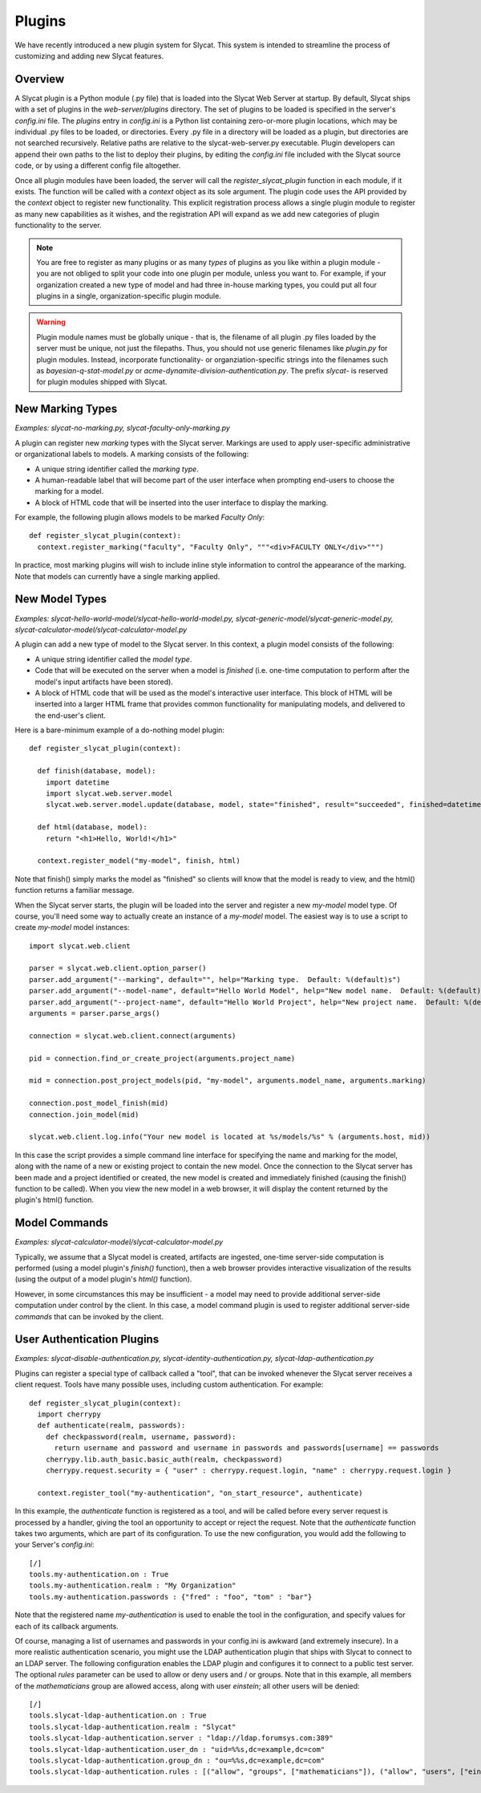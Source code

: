 .. _plugins:

Plugins
=======

We have recently introduced a new plugin system for Slycat.  This system is
intended to streamline the process of customizing and adding new Slycat
features.

Overview
--------

A Slycat plugin is a Python module (.py file) that is loaded into the Slycat Web
Server at startup.  By default, Slycat ships with a set of plugins in the
`web-server/plugins` directory.  The set of plugins to be loaded is specified
in the server's `config.ini` file.  The `plugins` entry in `config.ini` is a
Python list containing zero-or-more plugin locations, which may be individual
.py files to be loaded, or directories.  Every .py file in a directory will be
loaded as a plugin, but directories are not searched recursively. Relative
paths are relative to the slycat-web-server.py executable.  Plugin developers
can append their own paths to the list to deploy their plugins, by editing the
`config.ini` file included with the Slycat source code, or by using a different
config file altogether.

Once all plugin modules have been loaded, the server will call the
`register_slycat_plugin` function in each module, if it exists.  The function
will be called with a `context` object as its sole argument.  The plugin code
uses the API provided by the `context` object to register new functionality.
This explicit registration process allows a single plugin module to register as
many new capabilities as it wishes, and the registration API will expand as we
add new categories of plugin functionality to the server.

.. NOTE::

  You are free to register as many plugins or as many *types* of plugins as you
  like within a plugin module - you are not obliged to split your code into one
  plugin per module, unless you want to.  For example, if your organization
  created a new type of model and had three in-house marking types, you could
  put all four plugins in a single, organization-specific plugin module.

.. WARNING::

  Plugin module names must be globally unique - that is, the filename of all
  plugin .py files loaded by the server must be unique, not just the filepaths.
  Thus, you should not use generic filenames like `plugin.py` for plugin
  modules. Instead, incorporate functionality- or organziation-specific strings
  into the filenames such as `bayesian-q-stat-model.py` or
  `acme-dynamite-division-authentication.py`.  The prefix `slycat-` is reserved
  for plugin modules shipped with Slycat.

New Marking Types
-----------------

`Examples: slycat-no-marking.py, slycat-faculty-only-marking.py`

A plugin can register new `marking` types with the Slycat server.  Markings are
used to apply user-specific administrative or organizational labels to models.
A marking consists of the following:

* A unique string identifier called the `marking type`.
* A human-readable label that will become part of the user interface when prompting end-users
  to choose the marking for a model.
* A block of HTML code that will be inserted into the user interface to display the marking.

For example, the following plugin allows models to be marked `Faculty Only`::

  def register_slycat_plugin(context):
    context.register_marking("faculty", "Faculty Only", """<div>FACULTY ONLY</div>""")

In practice, most marking plugins will wish to include inline style information to control the
appearance of the marking.  Note that models can currently have a single marking applied.

New Model Types
---------------

`Examples: slycat-hello-world-model/slycat-hello-world-model.py, slycat-generic-model/slycat-generic-model.py, slycat-calculator-model/slycat-calculator-model.py`

A plugin can add a new type of model to the Slycat server.  In this context,
a plugin model consists of the following:

* A unique string identifier called the `model type`.
* Code that will be executed on the server when a model is `finished` (i.e.
  one-time computation to perform after the model's input artifacts have been stored).
* A block of HTML code that will be used as the model's interactive user interface.  This
  block of HTML will be inserted into a larger HTML frame that provides common functionality
  for manipulating models, and delivered to the end-user's client.

..
  * Future: additional code that can be executed on the server when requested by the model HTML.
  * Future: additional Javascript and CSS resources for use by the model HTML.
  * Future: a means for the model to reigster a "wizard" to be used for creating new instances
    of the model directly from the Slycat browser user interface.

Here is a bare-minimum example of a do-nothing model plugin::

  def register_slycat_plugin(context):

    def finish(database, model):
      import datetime
      import slycat.web.server.model
      slycat.web.server.model.update(database, model, state="finished", result="succeeded", finished=datetime.datetime.utcnow().isoformat(), progress=1.0, message="")

    def html(database, model):
      return "<h1>Hello, World!</h1>"

    context.register_model("my-model", finish, html)

Note that finish() simply marks the model as "finished" so clients will know
that the model is ready to view, and the html() function returns a familiar
message.

When the Slycat server starts, the plugin will be loaded into the server and
register a new `my-model` model type.  Of course, you'll need some way to
actually create an instance of a `my-model` model.  The easiest way is to
use a script to create `my-model` model instances::

  import slycat.web.client

  parser = slycat.web.client.option_parser()
  parser.add_argument("--marking", default="", help="Marking type.  Default: %(default)s")
  parser.add_argument("--model-name", default="Hello World Model", help="New model name.  Default: %(default)s")
  parser.add_argument("--project-name", default="Hello World Project", help="New project name.  Default: %(default)s")
  arguments = parser.parse_args()

  connection = slycat.web.client.connect(arguments)

  pid = connection.find_or_create_project(arguments.project_name)

  mid = connection.post_project_models(pid, "my-model", arguments.model_name, arguments.marking)

  connection.post_model_finish(mid)
  connection.join_model(mid)

  slycat.web.client.log.info("Your new model is located at %s/models/%s" % (arguments.host, mid))

In this case the script provides a simple command line interface for specifying the name and marking
for the model, along with the name of a new or existing project to contain the new model.  Once the
connection to the Slycat server has been made and a project identified or created, the new model
is created and immediately finished (causing the finish() function to be called).  When you view the
new model in a web browser, it will display the content returned by the plugin's
html() function.

Model Commands
--------------

`Examples: slycat-calculator-model/slycat-calculator-model.py`

Typically, we assume that a Slycat model is created, artifacts are ingested,
one-time server-side computation is performed (using a model plugin's
`finish()` function), then a web browser provides interactive visualization of
the results (using the output of a model plugin's `html()` function).

However, in some circumstances this may be insufficient - a model may need to
provide additional server-side computation under control by the client.  In
this case, a model command plugin is used to register additional server-side
`commands` that can be invoked by the client.

..
  Model Wizard Plugins
  --------------------
  To fully integrate a new model into Slycat, some way for users to create new
  instances of the model is required.  In the model plugin example above we assume
  that client-side scripts will be invoked by users to create model instances.  `Wizard`
  plugins provide a way for users to create new model instances using their web browsers.

User Authentication Plugins
---------------------------

`Examples: slycat-disable-authentication.py, slycat-identity-authentication.py, slycat-ldap-authentication.py`

Plugins can register a special type of callback called a "tool", that can be invoked
whenever the Slycat server receives a client request.  Tools have many possible uses,
including custom authentication.  For example::

  def register_slycat_plugin(context):
    import cherrypy
    def authenticate(realm, passwords):
      def checkpassword(realm, username, password):
        return username and password and username in passwords and passwords[username] == passwords
      cherrypy.lib.auth_basic.basic_auth(realm, checkpassword)
      cherrypy.request.security = { "user" : cherrypy.request.login, "name" : cherrypy.request.login }

    context.register_tool("my-authentication", "on_start_resource", authenticate)

In this example, the `authenticate` function is registered as a tool, and will
be called before every server request is processed by a handler, giving the
tool an opportunity to accept or reject the request.  Note that the
`authenticate` function takes two arguments, which are part of its
configuration.  To use the new configuration, you would add the following to
your Server's `config.ini`::

  [/]
  tools.my-authentication.on : True
  tools.my-authentication.realm : "My Organization"
  tools.my-authentication.passwords : {"fred" : "foo", "tom" : "bar"}

Note that the registered name `my-authentication` is used to enable the tool in
the configuration, and specify values for each of its callback arguments.

Of course, managing a list of usernames and passwords in your config.ini is
awkward (and extremely insecure).  In a more realistic authentication scenario,
you might use the LDAP authentication plugin that ships with Slycat to connect
to an LDAP server.  The following configuration enables the LDAP plugin and
configures it to connect to a public test server.  The optional `rules`
parameter can be used to allow or deny users and / or groups.  Note that in
this example, all members of the `mathematicians` group are allowed access,
along with user `einstein`; all other users will be denied::

  [/]
  tools.slycat-ldap-authentication.on : True
  tools.slycat-ldap-authentication.realm : "Slycat"
  tools.slycat-ldap-authentication.server : "ldap://ldap.forumsys.com:389"
  tools.slycat-ldap-authentication.user_dn : "uid=%%s,dc=example,dc=com"
  tools.slycat-ldap-authentication.group_dn : "ou=%%s,dc=example,dc=com"
  tools.slycat-ldap-authentication.rules : [("allow", "groups", ["mathematicians"]), ("allow", "users", ["einstein"])]
